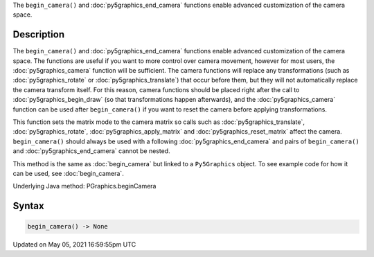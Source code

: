 .. title: Py5Graphics.begin_camera()
.. slug: py5graphics_begin_camera
.. date: 2021-05-05 16:59:55 UTC+00:00
.. tags:
.. category:
.. link:
.. description: py5 Py5Graphics.begin_camera() documentation
.. type: text

The ``begin_camera()`` and :doc:`py5graphics_end_camera` functions enable advanced customization of the camera space.

Description
===========

The ``begin_camera()`` and :doc:`py5graphics_end_camera` functions enable advanced customization of the camera space. The functions are useful if you want to more control over camera movement, however for most users, the :doc:`py5graphics_camera` function will be sufficient. The camera functions will replace any transformations (such as :doc:`py5graphics_rotate` or :doc:`py5graphics_translate`) that occur before them, but they will not automatically replace the camera transform itself. For this reason, camera functions should be placed right after the call to :doc:`py5graphics_begin_draw` (so that transformations happen afterwards), and the :doc:`py5graphics_camera` function can be used after ``begin_camera()`` if you want to reset the camera before applying transformations.

This function sets the matrix mode to the camera matrix so calls such as :doc:`py5graphics_translate`, :doc:`py5graphics_rotate`, :doc:`py5graphics_apply_matrix` and :doc:`py5graphics_reset_matrix` affect the camera. ``begin_camera()`` should always be used with a following :doc:`py5graphics_end_camera` and pairs of ``begin_camera()`` and :doc:`py5graphics_end_camera` cannot be nested.

This method is the same as :doc:`begin_camera` but linked to a ``Py5Graphics`` object. To see example code for how it can be used, see :doc:`begin_camera`.

Underlying Java method: PGraphics.beginCamera

Syntax
======

.. code:: python

    begin_camera() -> None

Updated on May 05, 2021 16:59:55pm UTC

